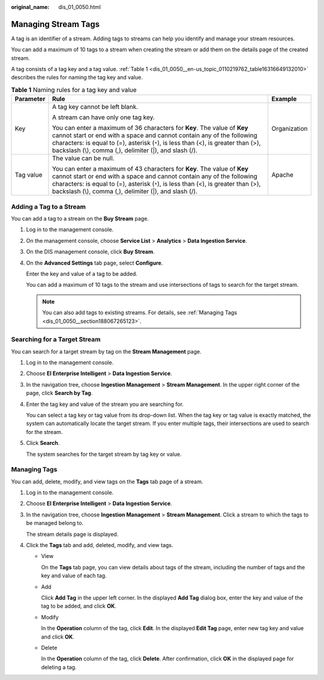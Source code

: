:original_name: dis_01_0050.html

.. _dis_01_0050:

Managing Stream Tags
====================

A tag is an identifier of a stream. Adding tags to streams can help you identify and manage your stream resources.

You can add a maximum of 10 tags to a stream when creating the stream or add them on the details page of the created stream.

A tag consists of a tag key and a tag value. :ref:`Table 1 <dis_01_0050__en-us_topic_0110219762_table16316649132010>` describes the rules for naming the tag key and value.

.. _dis_01_0050__en-us_topic_0110219762_table16316649132010:

.. table:: **Table 1** Naming rules for a tag key and value

   +-----------------------+----------------------------------------------------------------------------------------------------------------------------------------------------------------------------------------------------------------------------------------------------------------------------------------------------+-----------------------+
   | Parameter             | Rule                                                                                                                                                                                                                                                                                               | Example               |
   +=======================+====================================================================================================================================================================================================================================================================================================+=======================+
   | Key                   | A tag key cannot be left blank.                                                                                                                                                                                                                                                                    | Organization          |
   |                       |                                                                                                                                                                                                                                                                                                    |                       |
   |                       | A stream can have only one tag key.                                                                                                                                                                                                                                                                |                       |
   |                       |                                                                                                                                                                                                                                                                                                    |                       |
   |                       | You can enter a maximum of 36 characters for **Key**. The value of **Key** cannot start or end with a space and cannot contain any of the following characters: is equal to (=), asterisk (``*``), is less than (<), is greater than (>), backslash (\\), comma (,), delimiter (|), and slash (/). |                       |
   +-----------------------+----------------------------------------------------------------------------------------------------------------------------------------------------------------------------------------------------------------------------------------------------------------------------------------------------+-----------------------+
   | Tag value             | The value can be null.                                                                                                                                                                                                                                                                             | Apache                |
   |                       |                                                                                                                                                                                                                                                                                                    |                       |
   |                       | You can enter a maximum of 43 characters for **Key**. The value of **Key** cannot start or end with a space and cannot contain any of the following characters: is equal to (=), asterisk (``*``), is less than (<), is greater than (>), backslash (\\), comma (,), delimiter (|), and slash (/). |                       |
   +-----------------------+----------------------------------------------------------------------------------------------------------------------------------------------------------------------------------------------------------------------------------------------------------------------------------------------------+-----------------------+

Adding a Tag to a Stream
------------------------

You can add a tag to a stream on the **Buy Stream** page.

#. Log in to the management console.

#. On the management console, choose **Service List** > **Analytics** > **Data Ingestion Service**.

#. On the DIS management console, click **Buy Stream**.

#. On the **Advanced Settings** tab page, select **Configure**.

   Enter the key and value of a tag to be added.

   You can add a maximum of 10 tags to the stream and use intersections of tags to search for the target stream.

   .. note::

      You can also add tags to existing streams. For details, see :ref:`Managing Tags <dis_01_0050__section188067265123>`.

Searching for a Target Stream
-----------------------------

You can search for a target stream by tag on the **Stream Management** page.

#. Log in to the management console.

#. Choose **EI Enterprise Intelligent** > **Data Ingestion Service**.

#. In the navigation tree, choose **Ingestion Management** > **Stream Management**. In the upper right corner of the page, click **Search by Tag**.

#. Enter the tag key and value of the stream you are searching for.

   You can select a tag key or tag value from its drop-down list. When the tag key or tag value is exactly matched, the system can automatically locate the target stream. If you enter multiple tags, their intersections are used to search for the stream.

#. Click **Search**.

   The system searches for the target stream by tag key or value.

.. _dis_01_0050__section188067265123:

Managing Tags
-------------

You can add, delete, modify, and view tags on the **Tags** tab page of a stream.

#. Log in to the management console.

#. Choose **EI Enterprise Intelligent** > **Data Ingestion Service**.

#. In the navigation tree, choose **Ingestion Management** > **Stream Management**. Click a stream to which the tags to be managed belong to.

   The stream details page is displayed.

#. Click the **Tags** tab and add, deleted, modify, and view tags.

   -  View

      On the **Tags** tab page, you can view details about tags of the stream, including the number of tags and the key and value of each tag.

   -  Add

      Click **Add Tag** in the upper left corner. In the displayed **Add Tag** dialog box, enter the key and value of the tag to be added, and click **OK**.

   -  Modify

      In the **Operation** column of the tag, click **Edit**. In the displayed **Edit Tag** page, enter new tag key and value and click **OK**.

   -  Delete

      In the **Operation** column of the tag, click **Delete**. After confirmation, click **OK** in the displayed page for deleting a tag.
